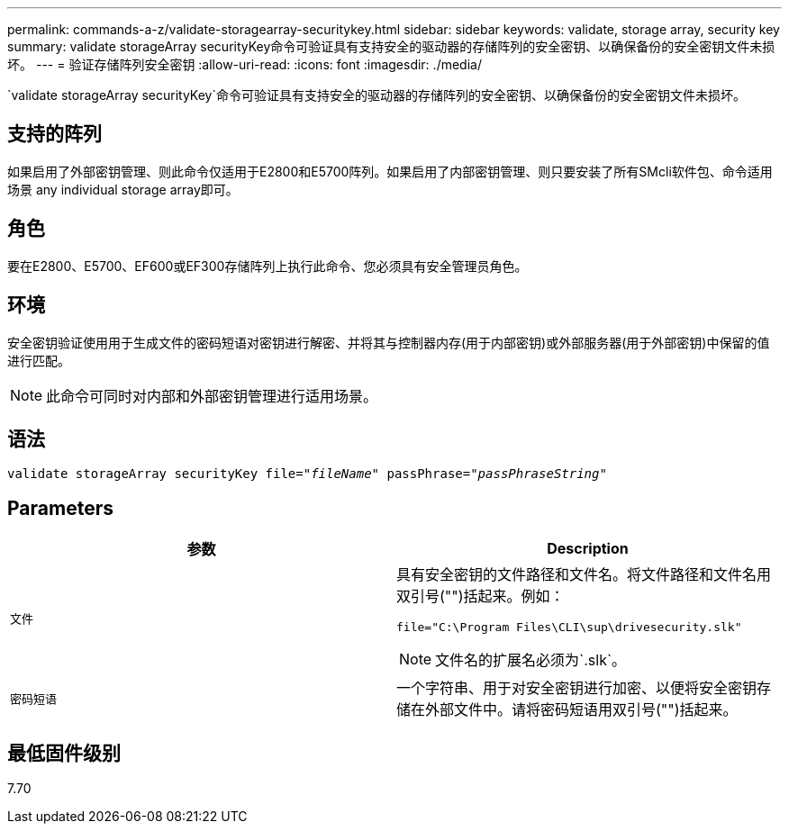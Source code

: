 ---
permalink: commands-a-z/validate-storagearray-securitykey.html 
sidebar: sidebar 
keywords: validate, storage array, security key 
summary: validate storageArray securityKey命令可验证具有支持安全的驱动器的存储阵列的安全密钥、以确保备份的安全密钥文件未损坏。 
---
= 验证存储阵列安全密钥
:allow-uri-read: 
:icons: font
:imagesdir: ./media/


[role="lead"]
`validate storageArray securityKey`命令可验证具有支持安全的驱动器的存储阵列的安全密钥、以确保备份的安全密钥文件未损坏。



== 支持的阵列

如果启用了外部密钥管理、则此命令仅适用于E2800和E5700阵列。如果启用了内部密钥管理、则只要安装了所有SMcli软件包、命令适用场景 any individual storage array即可。



== 角色

要在E2800、E5700、EF600或EF300存储阵列上执行此命令、您必须具有安全管理员角色。



== 环境

安全密钥验证使用用于生成文件的密码短语对密钥进行解密、并将其与控制器内存(用于内部密钥)或外部服务器(用于外部密钥)中保留的值进行匹配。

[NOTE]
====
此命令可同时对内部和外部密钥管理进行适用场景。

====


== 语法

[listing, subs="+macros"]
----

pass:quotes[validate storageArray securityKey file="_fileName_" passPhrase="_passPhraseString_"]
----


== Parameters

[cols="2*"]
|===
| 参数 | Description 


 a| 
`文件`
 a| 
具有安全密钥的文件路径和文件名。将文件路径和文件名用双引号("")括起来。例如：

[listing]
----
file="C:\Program Files\CLI\sup\drivesecurity.slk"
----
[NOTE]
====
文件名的扩展名必须为`.slk`。

====


 a| 
`密码短语`
 a| 
一个字符串、用于对安全密钥进行加密、以便将安全密钥存储在外部文件中。请将密码短语用双引号("")括起来。

|===


== 最低固件级别

7.70
